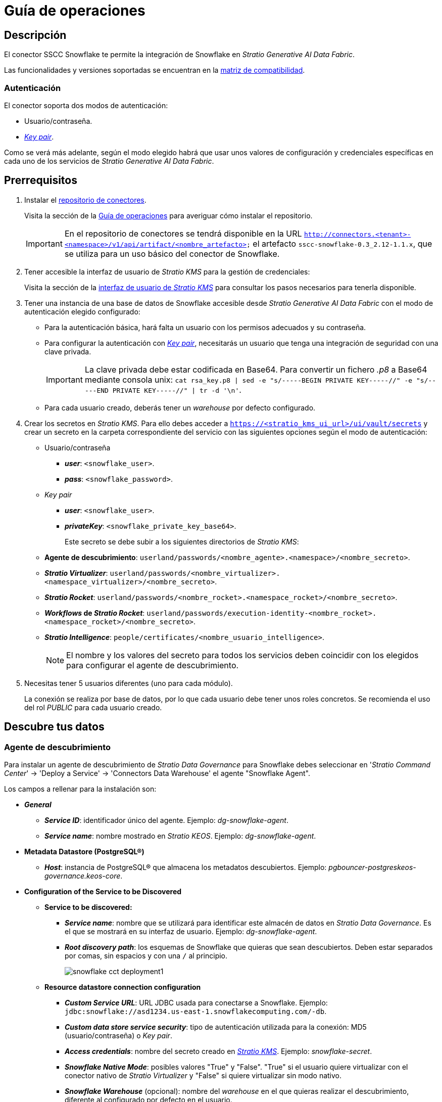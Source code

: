 = Guía de operaciones

== Descripción

El conector SSCC Snowflake te permite la integración de Snowflake en _Stratio Generative AI Data Fabric_.

Las funcionalidades y versiones soportadas se encuentran en la xref:snowflake:compatibility-matrix.adoc[matriz de compatibilidad].

=== Autenticación

El conector soporta dos modos de autenticación:

* Usuario/contraseña.
* https://docs.snowflake.com/en/user-guide/key-pair-auth[_Key pair_].

Como se verá más adelante, según el modo elegido habrá que usar unos valores de configuración y credenciales específicas en cada uno de los servicios de _Stratio Generative AI Data Fabric_.

== Prerrequisitos

. Instalar el xref:connectors-repository:operations-guide.adoc#_instalación[repositorio de conectores].
+
Visita la sección de la xref:connectors-repository:operations-guide.adoc#_instalación[Guía de operaciones] para averiguar cómo instalar el repositorio.
+
IMPORTANT: En el repositorio de conectores se tendrá disponible en la URL `http://connectors.<tenant>-<namespace>/v1/api/artifact/<nombre_artefacto>` el artefacto `sscc-snowflake-0.3_2.12-1.1.x`, que se utiliza para un uso básico del conector de Snowflake.

. Tener accesible la interfaz de usuario de _Stratio KMS_ para la gestión de credenciales:
+
Visita la sección de la xref:ROOT:quick-start-guide.adoc[interfaz de usuario de _Stratio KMS_] para consultar los pasos necesarios para tenerla disponible.

. Tener una instancia de una base de datos de Snowflake accesible desde _Stratio Generative AI Data Fabric_ con el modo de autenticación elegido configurado:
+
** Para la autenticación básica, hará falta un usuario con los permisos adecuados y su contraseña.
** Para configurar la autenticación con https://docs.snowflake.com/en/user-guide/key-pair-auth[_Key pair_], necesitarás un usuario que tenga una integración de seguridad con una clave privada.
+
IMPORTANT: La clave privada debe estar codificada en Base64. Para convertir un fichero _.p8_ a Base64 mediante consola unix: `cat rsa_key.p8 | sed -e "s/-----BEGIN PRIVATE KEY-----//" -e "s/-----END PRIVATE KEY-----//" | tr -d '\n'`.
+
** Para cada usuario creado, deberás tener un _warehouse_ por defecto configurado.

. Crear los secretos en _Stratio KMS_. Para ello debes acceder a `https://<stratio_kms_ui_url>/ui/vault/secrets` y crear un secreto en la carpeta correspondiente del servicio con las siguientes opciones según el modo de autenticación:
+
** Usuario/contraseña
*** *_user_*: `<snowflake_user>`.
*** *_pass_*: `<snowflake_password>`.
** _Key pair_
*** *_user_*: `<snowflake_user>`.
*** *_privateKey_*: `<snowflake_private_key_base64>`.
+
Este secreto se debe subir a los siguientes directorios de _Stratio KMS_:
+
** *Agente de descubrimiento*: `userland/passwords/<nombre_agente>.<namespace>/<nombre_secreto>`.
** *_Stratio Virtualizer_*: `userland/passwords/<nombre_virtualizer>.<namespace_virtualizer>/<nombre_secreto>`.
** *_Stratio Rocket_*: `userland/passwords/<nombre_rocket>.<namespace_rocket>/<nombre_secreto>`.
** *_Workflows_ de _Stratio Rocket_*: `userland/passwords/execution-identity-<nombre_rocket>.<namespace_rocket>/<nombre_secreto>`.
** *_Stratio Intelligence_*: `people/certificates/<nombre_usuario_intelligence>`.
+
NOTE: El nombre y los valores del secreto para todos los servicios deben coincidir con los elegidos para configurar el agente de descubrimiento.

. Necesitas tener 5 usuarios diferentes (uno para cada módulo).
+
La conexión se realiza por base de datos, por lo que cada usuario debe tener unos roles concretos. Se recomienda el uso del rol _PUBLIC_ para cada usuario creado.

== Descubre tus datos

=== Agente de descubrimiento

Para instalar un agente de descubrimiento de _Stratio Data Governance_ para Snowflake debes seleccionar en '_Stratio Command Center_' -> 'Deploy a Service' -> 'Connectors Data Warehouse' el agente "Snowflake Agent".

Los campos a rellenar para la instalación son:

* *_General_*
** *_Service ID_*: identificador único del agente. Ejemplo: _dg-snowflake-agent_.
** *_Service name_*: nombre mostrado en _Stratio KEOS_. Ejemplo: _dg-snowflake-agent_.
* *Metadata Datastore (PostgreSQL®)*
** *_Host_*: instancia de PostgreSQL® que almacena los metadatos descubiertos. Ejemplo: _pgbouncer-postgreskeos-governance.keos-core_.
* *Configuration of the Service to be Discovered*
** *Service to be discovered:*
*** *_Service name_*: nombre que se utilizará para identificar este almacén de datos en _Stratio Data Governance_. Es el que se mostrará en su interfaz de usuario. Ejemplo: _dg-snowflake-agent_.
*** *_Root discovery path_*: los esquemas de Snowflake que quieras que sean descubiertos. Deben estar separados por comas, sin espacios y con una `/` al principio.
+
image::snowflake-cct-deployment1.png[]
+
** *Resource datastore connection configuration*
*** *_Custom Service URL_*: URL JDBC usada para conectarse a Snowflake. Ejemplo: `jdbc:snowflake://asd1234.us-east-1.snowflakecomputing.com/-db`.
*** *_Custom data store service security_*: tipo de autenticación utilizada para la conexión: MD5 (usuario/contraseña) o _Key pair_.
*** *_Access credentials_*: nombre del secreto creado en xref:#create-secret[_Stratio KMS_]. Ejemplo: _snowflake-secret_.
*** *_Snowflake Native Mode_*: posibles valores "True" y "False". "True" si el usuario quiere virtualizar con el conector nativo de _Stratio Virtualizer_ y "False" si quiere virtualizar sin modo nativo.
*** *_Snowflake Warehouse_* (opcional): nombre del _warehouse_ en el que quieras realizar el descubrimiento, diferente al configurado por defecto en el usuario.
*** *_SSCC driver location_*: URL donde se encuentra el artefacto en el repositorio de conectores que contendrá el JAR del conector SSCC Snowflake. Ejemplo: _http://connectors.<tenant>-<namespace>/v1/api/artifact/sscc-snowflake-0.3_2.12-1.1.x.jar_.
*** *_Enable connection through proxy_*: posibles valores "True" y "False". Habilitar conexión mediante proxy.
*** *_Proxy Address_*: si se ha habilitado la conexión mediante proxy, es necesario indicar el _host_ y el puerto con formato `host:port`.
*** *_Proxy authentication enabled_*: posibles valores "True" y "False". Si el proxy requiere autenticación. Si está a "True" es necesario subir el secreto en la ruta del servicio con el nombre `snowflake-proxy-secret`.
+
image::snowflake-cct-deployment2.png[]
+
image::snowflake-cct-deployment3.png[]

El proceso de descubrimiento es asíncrono, una vez terminado el descubrimiento se podrá visualizar desde la interfaz de usuario de _Stratio Data Governance_.

image::snowflake-discover-metadata.png[]

== Virtualiza tus datos

IMPORTANT: Ten en cuenta que para virtualizar las tablas descubiertas es necesario gestionar las xref:stratio-gosec:operations-manual:data-access/manage-policies/manage-domains-policies.adoc[políticas de dominios] a través de _Stratio GoSec_.

=== Agente de Eureka

Para el uso de la BDL es necesario configurar el agente de Eureka con el conector de Snowflake. Para ello basta con añadir la URL del repositorio de conectores del artefacto `sscc-snowflake-0.3_2.12-1.1.x` en la variable 'Customized deployment' -> 'Settings' -> `Additional jars`.

image::snowflake-bdl.png[]

NOTE: Recuerda que, si ya tienes más de un artefacto en la lista, se deben añadir los siguientes separándolos por una coma.

TIP: Consulta aquí xref:stratio-data-governance:user-manual:data-processing-with-bdl.adoc[más información acerca del procesamiento de datos con BDL].

=== _Stratio Virtualizer_

_Stratio Virtualizer_ soporta la interacción con Snowflake a través del conector SSCC Snowflake. Esta integración tiene ciertos requisitos:

* Se deben modificar los siguientes campos del despliegue de _Stratio Virtualizer_ en _Stratio Command Center_:
+
--
** Customized deployment' -> 'Environment' -> 'External datastores' -> 'JDBC Integration'.
*** *_JDBC Integration_*: `True`.
** 'Customized deployment' -> 'Environment' -> 'External datastores' -> 'JDBC Drivers URL List'.
*** *_JDBC Drivers URL List_*: `http://connectors.<tenant>-<namespace>/v1/api/artifact/sscc-snowflake-0.3_2.12-1.1.x.jar`.
--
+
image::snowflake-virtualizer-conf.png[]

== Transforma tus datos

=== _Stratio Rocket_

==== Gestión del _driver_

Para que el conector funcione, las bibliotecas propietarias de Snowflake deben agregarse al _classpath_.

Para el uso de _Stratio Rocket_ es necesario tener el conector SSCC Snowflake configurado de la siguiente manera:

* 'Customized deployment' -> 'Settings' -> 'Classpath'
+
--
** *_Include Crossdata native connector library_*: habilitado.
** *_Include Crossdata native engine library_*: habilitado.
** *_Rocket extra jars_*: `http://connectors.<tenant>-<namespace>/v1/api/artifact/sscc-snowflake-0.3_2.12-1.1.x.jar`.
--
+
image::snowflake-rocket-conf.png[]

* Además, debes subir las credenciales de acceso para los _workflows_ y para _Stratio Rocket_ a _Stratio KMS_.

==== Gestión de los secretos

Sube las credenciales de acceso para los _workflows_ y para _Stratio Rocket_ a _Stratio KMS_ tal como aparece descrito en los prerrequisitos.

[#rocket-configuration]

==== Gestión de la configuración: reglas de calidad y linaje

Accede a la configuración de _Stratio Rocket_ en 'Settings' -> 'Governance Lineage' y asegúrate de que la opción "Governance Lineage" esté activada.

Los campos a rellenar son los siguientes:

* _Custom lineage and quality rules methods using JDBC driver_: `net.snowflake.client.jdbc.SnowflakeDriver:com.stratio.connectors.ssccsnowflake.SnowflakeQualityRulesAndLineage:getMetadataPath`.
** Con esta opción se activará el linaje para los flujos de datos usando cajas de tipo _datasource_ que accedan directamente al almacén de datos.
+
IMPORTANT: Para que funcione correctamente el linaje, el agente de descubrimiento debe tener como _Service Name_ el valor `<host_snowflake>`.
+
* _Custom planned quality rules methods_: `com.stratio.connectors.ssccsnowflake.SnowflakeDriverMD5:com.stratio.connectors.ssccsnowflake.SnowflakeQualityRulesAndLineage:getPlannedQRCreateTable`.
** Con esta opción se soportarán las reglas de calidad planificadas que accedan directamente a tablas del almacén de datos.

NOTE: Recuerda que, si ya tienes más de una referencia en la lista, se deben añadir las siguientes separándolas por una coma.

Reinicia _Stratio Rocket_ para aplicar los cambios.

NOTE: Estas variables *no son necesarias* para el linaje y las reglas de calidad sobre tablas virtualizadas en el catálogo.

=== _Stratio Intelligence_

Para la correcta configuración de _Stratio Intelligence_, consulta la xref:snowflake:quick-start-guide.adoc#_stratio_intelligence[sección de _Stratio Intelligence_]. Para la integración con Snowflake, solo es necesaria la subida de credenciales mostrada en los prerrequisitos.
